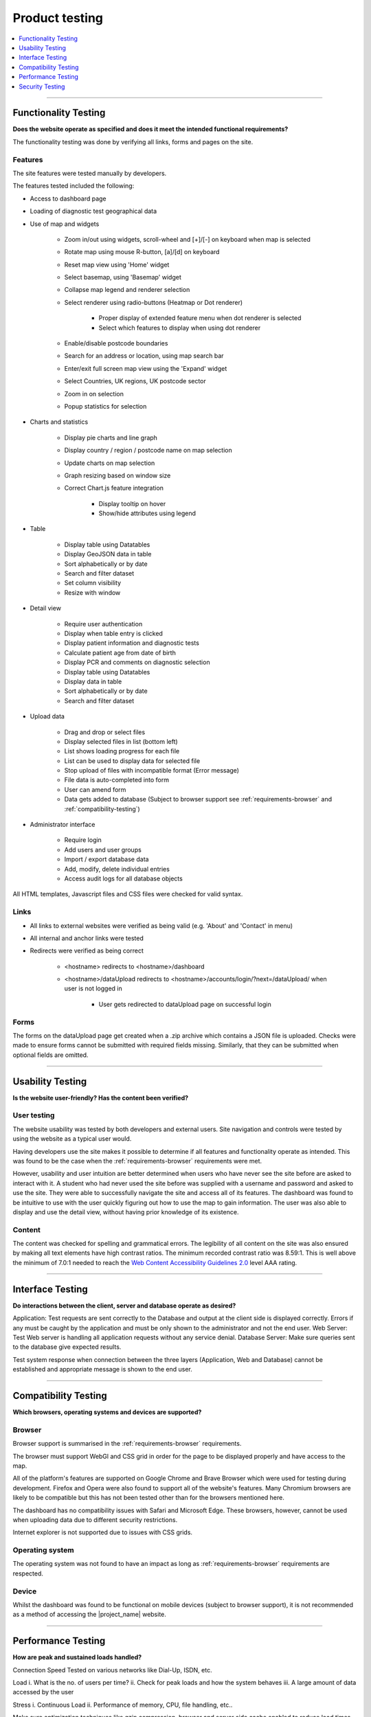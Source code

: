 ###############
Product testing
###############

.. contents::
    :depth: 1
    :local:


---------------


Functionality Testing
---------------------

**Does the website operate as specified and does it meet the intended functional requirements?**

The functionality testing was done by verifying all links, forms and pages on the site.

Features
~~~~~~~~

The site features were tested manually by developers.

The features tested included the following:

* Access to dashboard page
* Loading of diagnostic test geographical data
* Use of map and widgets

    * Zoom in/out using widgets, scroll-wheel and [+]/[-] on keyboard when map is selected
    * Rotate map using mouse R-button, [a]/[d] on keyboard
    * Reset map view using 'Home' widget
    * Select basemap, using 'Basemap' widget
    * Collapse map legend and renderer selection
    * Select renderer using radio-buttons (Heatmap or Dot renderer)

        * Proper display of extended feature menu when dot renderer is selected
        * Select which features to display when using dot renderer

    * Enable/disable postcode boundaries
    * Search for an address or location, using map search bar
    * Enter/exit full screen map view using the 'Expand' widget
    * Select Countries, UK regions, UK postcode sector
    * Zoom in on selection
    * Popup statistics for selection

* Charts and statistics

    * Display pie charts and line graph
    * Display country / region / postcode name on map selection
    * Update charts on map selection
    * Graph resizing based on window size
    * Correct Chart.js feature integration

        * Display tooltip on hover
        * Show/hide attributes using legend

* Table

    * Display table using Datatables
    * Display GeoJSON data in table
    * Sort alphabetically or by date
    * Search and filter dataset
    * Set column visibility
    * Resize with window

* Detail view

    * Require user authentication
    * Display when table entry is clicked
    * Display patient information and diagnostic tests
    * Calculate patient age from date of birth
    * Display PCR and comments on diagnostic selection
    * Display table using Datatables
    * Display data in table
    * Sort alphabetically or by date
    * Search and filter dataset

* Upload data

    * Drag and drop or select files
    * Display selected files in list (bottom left)
    * List shows loading progress for each file
    * List can be used to display data for selected file
    * Stop upload of files with incompatible format (Error message)
    * File data is auto-completed into form
    * User can amend form
    * Data gets added to database (Subject to browser support see
      :ref:`requirements-browser` and :ref:`compatibility-testing`)

* Administrator interface

    * Require login
    * Add users and user groups
    * Import / export database data
    * Add, modify, delete individual entries
    * Access audit logs for all database objects


All HTML templates, Javascript files and CSS files were checked for valid syntax.

Links
~~~~~

* All links to external websites were verified as being valid (e.g. 'About' and 'Contact' in menu)
* All internal and anchor links were tested
* Redirects were verified as being correct

    * <hostname> redirects to <hostname>/dashboard
    * <hostname>/dataUpload redirects to <hostname>/accounts/login/?next=/dataUpload/ when user is not logged in

        * User gets redirected to dataUpload page on successful login

Forms
~~~~~

The forms on the dataUpload page get created when a .zip archive which contains a JSON file is uploaded. Checks were
made to ensure forms cannot be submitted with required fields missing. Similarly, that they can be submitted when
optional fields are omitted.


-----------------


Usability Testing
-----------------

**Is the website user-friendly? Has the content been verified?**

User testing
~~~~~~~~~~~~

The website usability was tested by both developers and external users. Site navigation and controls were tested by
using the website as a typical user would.

Having developers use the site makes it possible to determine if all features and functionality operate as intended.
This was found to be the case when the :ref:`requirements-browser` requirements were met.

However, usability and user intuition are better determined when users who have never see the site before are asked to
interact with it. A student who had never used the site before was supplied with a username and password and asked to
use the site. They were able to successfully navigate the site and access all of its features. The dashboard was found
to be intuitive to use with the user quickly figuring out how to use the map to gain information. The user was also able
to display and use the detail view, without having prior knowledge of its existence.


Content
~~~~~~~

The content was checked for spelling and grammatical errors. The legibility of all content on the site was also ensured
by making all text elements have high contrast ratios. The minimum recorded contrast ratio was 8.59:1. This is well
above the minimum of 7.0:1 needed to reach the
`Web Content Accessibility Guidelines 2.0 <https://www.w3.org/TR/WCAG20/>`_ level AAA rating.

-----------------


Interface Testing
-----------------

**Do interactions between the client, server and database operate as desired?**

Application: Test requests are sent correctly to the Database and output at the client side is displayed correctly. Errors if any must be caught by the application and must be only shown to the administrator and not the end user.
Web Server: Test Web server is handling all application requests without any service denial.
Database Server: Make sure queries sent to the database give expected results.

Test system response when connection between the three layers (Application, Web and Database) cannot be established and appropriate message is shown to the end user.


-----------------

.. _compatibility-testing:

Compatibility Testing
---------------------

**Which browsers, operating systems and devices are supported?**

Browser
~~~~~~~

Browser support is summarised in the :ref:`requirements-browser` requirements.

The browser must support WebGl and CSS grid in order for the page to be displayed properly and have access to the map.

All of the platform's features are supported on Google Chrome and Brave Browser which were used for testing during
development. Firefox and Opera were also found to support all of the website's features. Many Chromium browsers are
likely to be compatible but this has not been tested other than for the browsers mentioned here.

The dashboard has no compatibility issues with Safari and Microsoft Edge. These browsers, however, cannot be used when
uploading data due to different security restrictions.

Internet explorer is not supported due to issues with CSS grids.

Operating system
~~~~~~~~~~~~~~~~

The operating system was not found to have an impact as long as :ref:`requirements-browser` requirements are respected.

Device
~~~~~~

Whilst the dashboard was found to be functional on mobile devices (subject to browser support), it is not recommended as
a method of accessing the |project_name| website.

-----------------


Performance Testing
-------------------

**How are peak and sustained loads handled?**

Connection Speed
Tested on various networks like Dial-Up, ISDN, etc.

Load
i. What is the no. of users per time?
ii. Check for peak loads and how the system behaves
iii. A large amount of data accessed by the user

Stress
i. Continuous Load
ii. Performance of memory, CPU, file handling, etc..

Make sure optimization techniques like gzip compression, browser and server side cache enabled to reduce load times


-----------------


Security Testing
----------------

**Does the website have any potential vulnerabilities**

using username and password and browsing internal pages then try changing URL options directly. I.e. If you are checking some publisher site statistics with publisher site ID= 123. Try directly changing the URL site ID parameter to different site ID which is not related to the logged-in user. Access should be denied for this user to view other's stats.
Try some invalid inputs in input fields like login username, password, input text boxes, etc. Check the system's reaction to all invalid inputs.
Web directories or files should not be accessible directly unless they are given download option.
Test the CAPTCHA for automating script logins.
Test if SSL is used for security measures. If it is used, the proper message should get displayed when users switch from non-secure HTTP:// pages to secure HTTPS:// pages and vice versa.
All transactions, error messages, security breach attempts should get logged in log files somewhere on the webserver.
The primary reason for testing the security of a web is to identify potential vulnerabilities and subsequently repair them.

Network Scanning
Vulnerability Scanning
Password Cracking
Log Review
Integrity Checkers
Virus Detection

